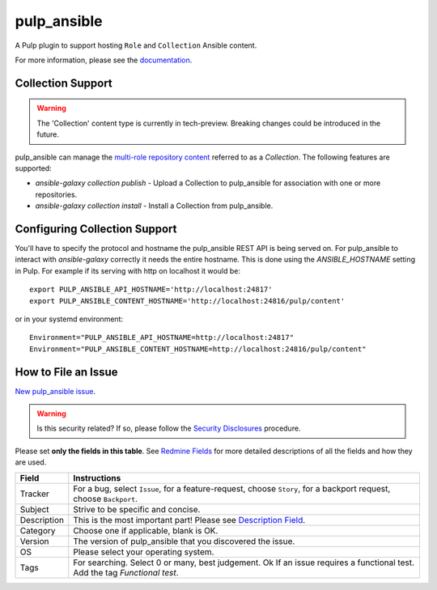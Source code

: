 pulp_ansible
============

.. figure:: https://github.com/pulp/pulp_ansible/workflows/Pulp%20CI/badge.svg
   :alt: Pulp CI

A Pulp plugin to support hosting ``Role`` and ``Collection`` Ansible content.

For more information, please see the `documentation <https://docs.pulpproject.org/pulp_ansible/>`_.


Collection Support
------------------

.. warning::

    The 'Collection' content type is currently in tech-preview. Breaking changes could be introduced
    in the future.

pulp_ansible can manage the `multi-role repository content <https://galaxy.ansible.com/docs/using/
installing.html#multi-role-repositories>`_ referred to as a `Collection`. The following features are
supported:

* `ansible-galaxy collection publish` - Upload a Collection to pulp_ansible for association with one or more
  repositories.
* `ansible-galaxy collection install` - Install a Collection from pulp_ansible.


Configuring Collection Support
------------------------------

You'll have to specify the protocol and hostname the pulp_ansible REST API is being served on. For
pulp_ansible to interact with `ansible-galaxy` correctly it needs the entire hostname. This is done
using the `ANSIBLE_HOSTNAME` setting in Pulp. For example if its serving with http on localhost it
would be::

    export PULP_ANSIBLE_API_HOSTNAME='http://localhost:24817'
    export PULP_ANSIBLE_CONTENT_HOSTNAME='http://localhost:24816/pulp/content'

or in your systemd environment::

    Environment="PULP_ANSIBLE_API_HOSTNAME=http://localhost:24817"
    Environment="PULP_ANSIBLE_CONTENT_HOSTNAME=http://localhost:24816/pulp/content"


How to File an Issue
--------------------

`New pulp_ansible issue <https://pulp.plan.io/projects/ansible_plugin/issues/new>`_.

.. warning::
  Is this security related? If so, please follow the `Security Disclosures <https://docs.pulpproject.org/pulpcore/bugs-features.html#security-bugs>`_ procedure.

Please set **only the fields in this table**. See `Redmine Fields <https://docs.pulpproject.org/pulpcore/bugs-features.html#redmine-fields>`_ for more detailed
descriptions of all the fields and how they are used.

.. list-table::
   :header-rows: 1
   :widths: auto
   :align: center

   * - Field
     - Instructions

   * - Tracker
     - For a bug, select ``Issue``, for a feature-request, choose ``Story``,
       for a backport request, choose ``Backport``.

   * - Subject
     - Strive to be specific and concise.

   * - Description
     - This is the most important part! Please see `Description Field <https://docs.pulpproject.org/pulpcore/bugs-features.html#issue-description>`_.

   * - Category
     - Choose one if applicable, blank is OK.

   * - Version
     - The version of pulp_ansible that you discovered the issue.

   * - OS
     - Please select your operating system.

   * - Tags
     - For searching. Select 0 or many, best judgement. Ok
       If an issue requires a functional test. Add the tag `Functional test`.
